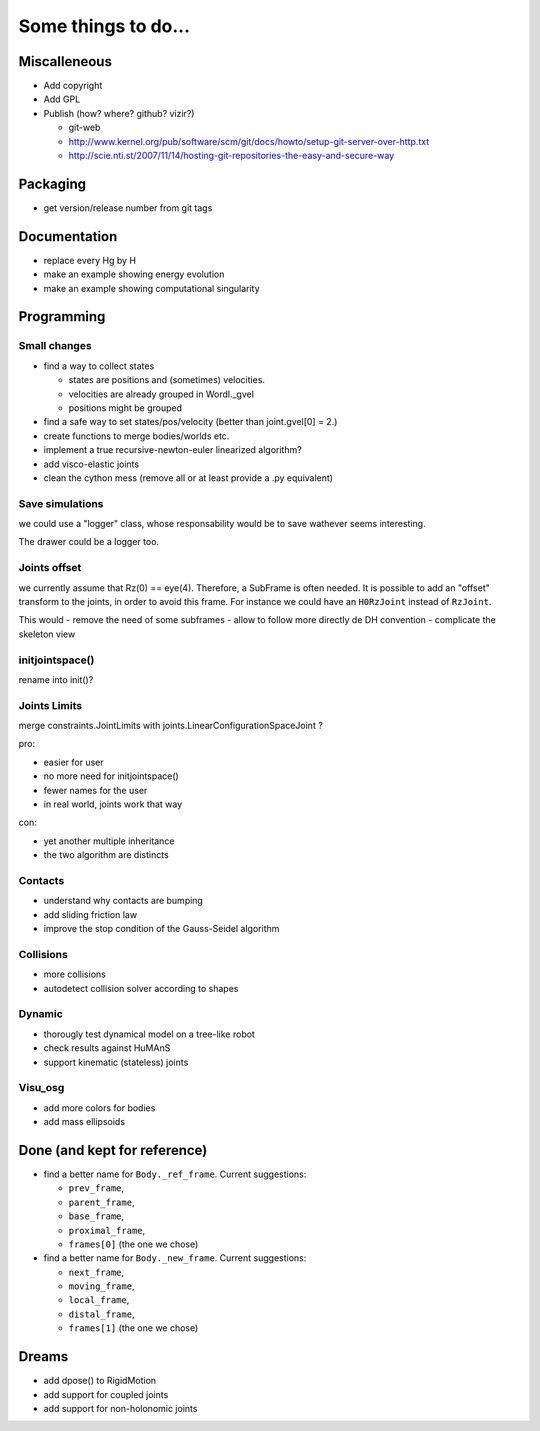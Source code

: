 ====================
Some things to do...
====================


Miscalleneous
=============

- Add copyright
- Add GPL
- Publish (how? where? github? vizir?)

  - git-web
  - http://www.kernel.org/pub/software/scm/git/docs/howto/setup-git-server-over-http.txt
  - http://scie.nti.st/2007/11/14/hosting-git-repositories-the-easy-and-secure-way


Packaging
=========

- get version/release number from git tags


Documentation
=============

- replace every \Hg by \H
- make an example showing energy evolution
- make an example showing computational singularity


Programming
===========

Small changes
-------------

- find a way to collect states

  - states are positions and (sometimes) velocities.
  - velocities are already grouped in Wordl._gvel
  - positions might be grouped 

- find a safe way to set states/pos/velocity (better than joint.gvel[0] = 2.)
- create functions to merge bodies/worlds etc.
- implement a true recursive-newton-euler linearized algorithm?
- add visco-elastic joints
- clean the cython mess (remove all or at least provide a .py equivalent)

Save simulations
----------------

we could use a "logger" class, whose responsability would be to save 
wathever seems interesting. 

The drawer could be a logger too.

Joints offset
-------------

we currently assume that Rz(0) == eye(4). Therefore, a SubFrame is often needed. 
It is possible to add an "offset" transform to the joints, in order to avoid this frame. 
For instance we could have an ``H0RzJoint`` instead of ``RzJoint``.

This would
- remove the need of some subframes
- allow to follow more directly de DH convention
- complicate the skeleton view

initjointspace()
----------------

rename into init()?

Joints Limits
-------------

merge constraints.JointLimits with joints.LinearConfigurationSpaceJoint ?

pro:

- easier for user
- no more need for initjointspace()
- fewer names for the user
- in real world, joints work that way

con: 

- yet another multiple inheritance
- the two algorithm are distincts

Contacts
--------

- understand why contacts are bumping
- add sliding friction law
- improve the stop condition of the Gauss-Seidel algorithm

Collisions
----------

- more collisions
- autodetect collision solver according to shapes

Dynamic
-------

- thorougly test dynamical model on a tree-like robot
- check results against HuMAnS
- support kinematic (stateless) joints

Visu_osg
--------

- add more colors for bodies
- add mass ellipsoids


Done (and kept for reference)
=============================

- find a better name for ``Body._ref_frame``. Current suggestions:
  
  - ``prev_frame``,
  - ``parent_frame``,
  - ``base_frame``,
  - ``proximal_frame``,
  - ``frames[0]`` (the one we chose)

- find a better name for ``Body._new_frame``. Current suggestions:
  
  - ``next_frame``,
  - ``moving_frame``,
  - ``local_frame``,
  - ``distal_frame``,  
  - ``frames[1]`` (the one we chose)

Dreams
======

- add dpose() to RigidMotion
- add support for coupled joints
- add support for non-holonomic joints
